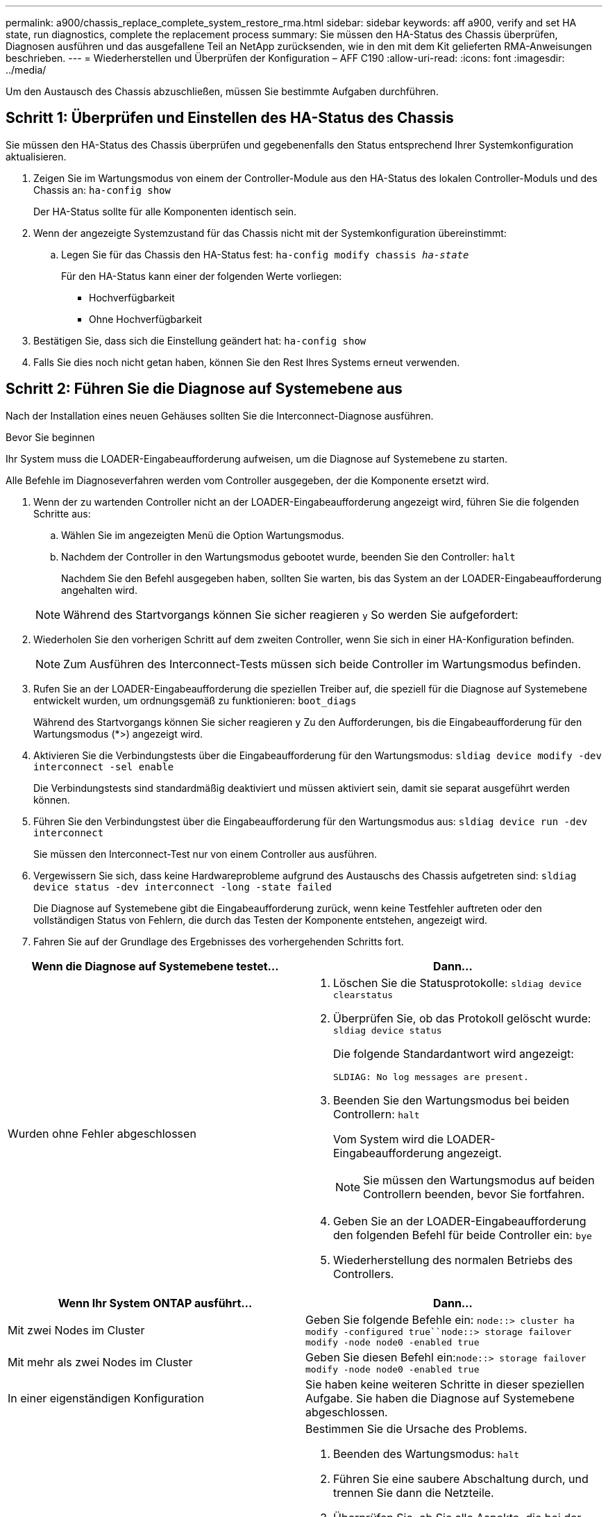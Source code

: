 ---
permalink: a900/chassis_replace_complete_system_restore_rma.html 
sidebar: sidebar 
keywords: aff a900, verify and set HA state, run diagnostics, complete the replacement process 
summary: Sie müssen den HA-Status des Chassis überprüfen, Diagnosen ausführen und das ausgefallene Teil an NetApp zurücksenden, wie in den mit dem Kit gelieferten RMA-Anweisungen beschrieben. 
---
= Wiederherstellen und Überprüfen der Konfiguration – AFF C190
:allow-uri-read: 
:icons: font
:imagesdir: ../media/


[role="lead"]
Um den Austausch des Chassis abzuschließen, müssen Sie bestimmte Aufgaben durchführen.



== Schritt 1: Überprüfen und Einstellen des HA-Status des Chassis

[role="lead"]
Sie müssen den HA-Status des Chassis überprüfen und gegebenenfalls den Status entsprechend Ihrer Systemkonfiguration aktualisieren.

. Zeigen Sie im Wartungsmodus von einem der Controller-Module aus den HA-Status des lokalen Controller-Moduls und des Chassis an: `ha-config show`
+
Der HA-Status sollte für alle Komponenten identisch sein.

. Wenn der angezeigte Systemzustand für das Chassis nicht mit der Systemkonfiguration übereinstimmt:
+
.. Legen Sie für das Chassis den HA-Status fest: `ha-config modify chassis _ha-state_`
+
Für den HA-Status kann einer der folgenden Werte vorliegen:

+
*** Hochverfügbarkeit
*** Ohne Hochverfügbarkeit




. Bestätigen Sie, dass sich die Einstellung geändert hat: `ha-config show`
. Falls Sie dies noch nicht getan haben, können Sie den Rest Ihres Systems erneut verwenden.




== Schritt 2: Führen Sie die Diagnose auf Systemebene aus

[role="lead"]
Nach der Installation eines neuen Gehäuses sollten Sie die Interconnect-Diagnose ausführen.

.Bevor Sie beginnen
Ihr System muss die LOADER-Eingabeaufforderung aufweisen, um die Diagnose auf Systemebene zu starten.

Alle Befehle im Diagnoseverfahren werden vom Controller ausgegeben, der die Komponente ersetzt wird.

. Wenn der zu wartenden Controller nicht an der LOADER-Eingabeaufforderung angezeigt wird, führen Sie die folgenden Schritte aus:
+
.. Wählen Sie im angezeigten Menü die Option Wartungsmodus.
.. Nachdem der Controller in den Wartungsmodus gebootet wurde, beenden Sie den Controller: `halt`
+
Nachdem Sie den Befehl ausgegeben haben, sollten Sie warten, bis das System an der LOADER-Eingabeaufforderung angehalten wird.

+

NOTE: Während des Startvorgangs können Sie sicher reagieren `y` So werden Sie aufgefordert:



. Wiederholen Sie den vorherigen Schritt auf dem zweiten Controller, wenn Sie sich in einer HA-Konfiguration befinden.
+

NOTE: Zum Ausführen des Interconnect-Tests müssen sich beide Controller im Wartungsmodus befinden.

. Rufen Sie an der LOADER-Eingabeaufforderung die speziellen Treiber auf, die speziell für die Diagnose auf Systemebene entwickelt wurden, um ordnungsgemäß zu funktionieren: `boot_diags`
+
Während des Startvorgangs können Sie sicher reagieren `y` Zu den Aufforderungen, bis die Eingabeaufforderung für den Wartungsmodus (*>) angezeigt wird.

. Aktivieren Sie die Verbindungstests über die Eingabeaufforderung für den Wartungsmodus: `sldiag device modify -dev interconnect -sel enable`
+
Die Verbindungstests sind standardmäßig deaktiviert und müssen aktiviert sein, damit sie separat ausgeführt werden können.

. Führen Sie den Verbindungstest über die Eingabeaufforderung für den Wartungsmodus aus: `sldiag device run -dev interconnect`
+
Sie müssen den Interconnect-Test nur von einem Controller aus ausführen.

. Vergewissern Sie sich, dass keine Hardwareprobleme aufgrund des Austauschs des Chassis aufgetreten sind: `sldiag device status -dev interconnect -long -state failed`
+
Die Diagnose auf Systemebene gibt die Eingabeaufforderung zurück, wenn keine Testfehler auftreten oder den vollständigen Status von Fehlern, die durch das Testen der Komponente entstehen, angezeigt wird.

. Fahren Sie auf der Grundlage des Ergebnisses des vorhergehenden Schritts fort.


|===
| Wenn die Diagnose auf Systemebene testet... | Dann... 


 a| 
Wurden ohne Fehler abgeschlossen
 a| 
. Löschen Sie die Statusprotokolle: `sldiag device clearstatus`
. Überprüfen Sie, ob das Protokoll gelöscht wurde: `sldiag device status`
+
Die folgende Standardantwort wird angezeigt:

+
[listing]
----
SLDIAG: No log messages are present.
----
. Beenden Sie den Wartungsmodus bei beiden Controllern: `halt`
+
Vom System wird die LOADER-Eingabeaufforderung angezeigt.

+

NOTE: Sie müssen den Wartungsmodus auf beiden Controllern beenden, bevor Sie fortfahren.

. Geben Sie an der LOADER-Eingabeaufforderung den folgenden Befehl für beide Controller ein: `bye`
. Wiederherstellung des normalen Betriebs des Controllers.


|===
|===
| Wenn Ihr System ONTAP ausführt... | Dann... 


 a| 
Mit zwei Nodes im Cluster
 a| 
Geben Sie folgende Befehle ein: `node::> cluster ha modify -configured true``node::> storage failover modify -node node0 -enabled true`



 a| 
Mit mehr als zwei Nodes im Cluster
 a| 
Geben Sie diesen Befehl ein:``node::> storage failover modify -node node0 -enabled true``



 a| 
In einer eigenständigen Konfiguration
 a| 
Sie haben keine weiteren Schritte in dieser speziellen Aufgabe. Sie haben die Diagnose auf Systemebene abgeschlossen.



 a| 
Es kam zu einigen Testfehlern
 a| 
Bestimmen Sie die Ursache des Problems.

. Beenden des Wartungsmodus: `halt`
. Führen Sie eine saubere Abschaltung durch, und trennen Sie dann die Netzteile.
. Überprüfen Sie, ob Sie alle Aspekte, die bei der Ausführung von Diagnose auf Systemebene zu beachten sind, dass die Kabel sicher angeschlossen sind und die Hardwarekomponenten ordnungsgemäß im Storage-System installiert wurden.
. Schließen Sie die Netzteile wieder an, und schalten Sie das Speichersystem dann ein.
. Führen Sie den Diagnosetest auf Systemebene erneut aus.


|===


== Schritt 3: Senden Sie das fehlgeschlagene Teil an NetApp zurück

[role="lead"]
Senden Sie das fehlerhafte Teil wie in den dem Kit beiliegenden RMA-Anweisungen beschrieben an NetApp zurück. Siehe https://mysupport.netapp.com/site/info/rma["Teilerückgabe  Austausch"] Seite für weitere Informationen.
